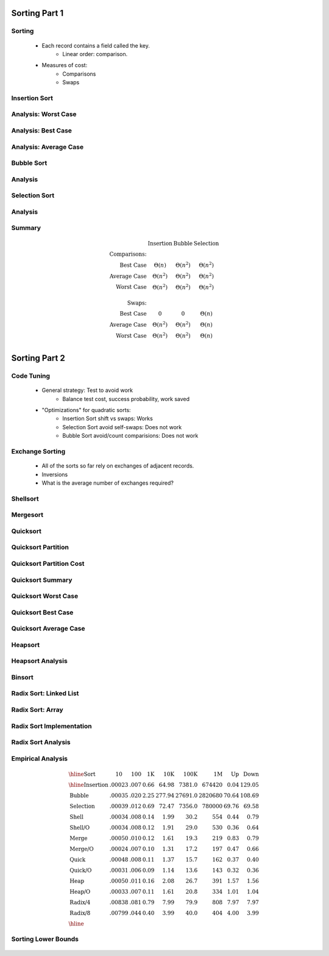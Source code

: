 .. This file is part of the OpenDSA eTextbook project. See
.. http://algoviz.org/OpenDSA for more details.
.. Copyright (c) 2012-2013 by the OpenDSA Project Contributors, and
.. distributed under an MIT open source license.

.. avmetadata::
   :author: Cliff Shaffer

==============
Sorting Part 1
==============

Sorting
~~~~~~~

   * Each record contains a field called the key.
      * Linear order: comparison.

   * Measures of cost:
      * Comparisons
      * Swaps

Insertion Sort
~~~~~~~~~~~~~~

   .. inlineav:: insertionsortCON ss
      :output: show

   .. odsascript:: AV/Sorting/insertionsortCON.js

Analysis: Worst Case
~~~~~~~~~~~~~~~~~~~~~

   .. odsalink:: AV/Sorting/InsertionSortWorstCaseCON.css

   .. inlineav:: InsertionSortWorstCaseCON ss
      :output: show

   .. odsascript:: AV/Sorting/InsertionSortWorstCaseCON.js


Analysis: Best Case
~~~~~~~~~~~~~~~~~~~
   .. odsalink:: AV/Sorting/InsertionSortBestCaseCON.css

   .. inlineav:: InsertionSortBestCaseCON ss
      :output: show

   .. odsascript:: AV/Sorting/InsertionSortBestCaseCON.js


Analysis: Average Case
~~~~~~~~~~~~~~~~~~~~~~

   .. odsalink:: AV/Sorting/InsertionSortAverageCaseCON.css

   .. inlineav:: InsertionSortAverageCaseCON ss
      :output: show

   .. odsascript:: AV/Sorting/InsertionSortAverageCaseCON.js


Bubble Sort
~~~~~~~~~~~
   .. inlineav:: bubblesortS1CON ss
      :output: show

   .. inlineav:: bubblesortS2CON ss
      :output: show

   .. odsascript:: AV/Sorting/bubblesortS1CON.js
   .. odsascript:: AV/Sorting/bubblesortS2CON.js


Analysis
~~~~~~~~

   .. odsalink:: AV/Sorting/BubbleSortAnalysisCON.css

   .. inlineav:: BubbleSortAnalysisCON ss
      :output: show

   .. odsascript:: AV/Sorting/BubbleSortAnalysisCON.js


Selection Sort
~~~~~~~~~~~~~~

   .. inlineav:: selectionsortS1CON ss
      :output: show

   .. inlineav:: selectionsortS2CON ss
      :output: show

   .. odsascript:: AV/Sorting/selectionsortS1CON.js
   .. odsascript:: AV/Sorting/selectionsortS2CON.js


Analysis
~~~~~~~~

   .. odsalink:: AV/Sorting/SelectionSortAnalysisCON.css

   .. inlineav:: SelectionSortAnalysisCON ss
      :output: show

   .. odsascript:: AV/Sorting/SelectionSortAnalysisCON.js


Summary
~~~~~~~

   .. math:: 

      \begin{array}{rccc}
      &\textbf{Insertion}&\textbf{Bubble}&\textbf{Selection}\\
      \textbf{Comparisons:}\\
      \textrm{Best Case}&\Theta(n)&\Theta(n^2)&\Theta(n^2)\\
      \textrm{Average Case}&\Theta(n^2)&\Theta(n^2)&\Theta(n^2)\\
      \textrm{Worst Case}&\Theta(n^2)&\Theta(n^2)&\Theta(n^2)\\
      \\
      \textbf{Swaps:}\\
      \textrm{Best Case}&0&0&\Theta(n)\\
      \textrm{Average Case}&\Theta(n^2)&\Theta(n^2)&\Theta(n)\\
      \textrm{Worst Case}&\Theta(n^2)&\Theta(n^2)&\Theta(n)\\
      \end{array}


==============
Sorting Part 2
==============

Code Tuning
~~~~~~~~~~~

   * General strategy: Test to avoid work
      * Balance test cost, success probability, work saved

   * "Optimizations" for quadratic sorts:
      * Insertion Sort shift vs swaps: Works
      * Selection Sort avoid self-swaps: Does not work
      * Bubble Sort avoid/count comparisions: Does not work
 
Exchange Sorting
~~~~~~~~~~~~~~~~

   * All of the sorts so far rely on exchanges of adjacent records.
   * Inversions
   * What is the average number of exchanges required?

   .. odsalink:: AV/Sorting/ExchangeSortCON.css
   
   .. inlineav:: ExchangeSortCON ss
      :output: show

   .. odsascript:: AV/Sorting/ExchangeSortCON.js


Shellsort
~~~~~~~~~

   .. avembed:: AV/Sorting/shellsortAV.html ss


.. slide:: Shellsort (2)

   .. codeinclude:: Sorting/Shellsort
      :tag: Shellsort


Mergesort
~~~~~~~~~

   .. avembed:: AV/Sorting/mergesortAV.html ss


.. slide:: Mergesort cost

   * Mergesort cost:

   * Mergsort is also good for sorting linked lists.

   * Mergesort requires twice the space.


Quicksort
~~~~~~~~~

   .. codeinclude:: Sorting/Quicksort
      :tag: Quicksort

   .. codeinclude:: Sorting/Quicksort
      :tag: findpivot


Quicksort Partition
~~~~~~~~~~~~~~~~~~~

   .. odsalink:: AV/Sorting/quicksortCON.css

   .. inlineav:: quicksortCON ss
      :output: show

   .. odsascript:: AV/Sorting/quicksortCODE.js
   .. odsascript:: AV/Sorting/quicksortCON.js


Quicksort Partition Cost
~~~~~~~~~~~~~~~~~~~~~~~~

   .. odsalink:: AV/Development/QuickSortPartitionAnalysisCON.css

   .. inlineav:: QuickSortPartitionAnalysisCON ss
      :output: show

   .. odsascript:: AV/Development/QuickSortPartitionAnalysisCON.js


Quicksort Summary
~~~~~~~~~~~~~~~~~

   .. avembed:: AV/Sorting/quicksortAV.html ss


Quicksort Worst Case
~~~~~~~~~~~~~~~~~~~~

   .. odsalink:: AV/Development/QuickSortWorstCaseCON.css

   .. inlineav:: QuickSortWorstCaseCON ss
      :output: show

   .. odsascript:: AV/Development/QuickSortWorstCaseCON.js


Quicksort Best Case
~~~~~~~~~~~~~~~~~~~

   .. odsalink:: AV/Development/QuickSortBestCaseCON.css

   .. inlineav:: QuickSortBestCaseCON ss
      :output: show

   .. odsascript:: AV/Development/QuickSortBestCaseCON.js


Quicksort Average Case
~~~~~~~~~~~~~~~~~~~~~~

   .. odsalink:: AV/Development/QuickSortAverageCaseCON.css

   .. inlineav:: QuickSortAverageCaseCON ss
      :output: show

   .. odsascript:: AV/Development/QuickSortAverageCaseCON.js


Heapsort
~~~~~~~~

   .. inlineav:: heapsortCON ss
      :output: show

   .. odsascript:: DataStructures/binaryheap.js
   .. odsascript:: AV/Sorting/heapsortCON.js


Heapsort Analysis
~~~~~~~~~~~~~~~~~

   .. odsalink:: AV/Development/HeapSortAnalysisCON.css

   .. inlineav:: HeapSortAnalysisCON ss
      :output: show

   .. odsascript:: AV/Development/HeapSortAnalysisCON.js


Binsort
~~~~~~~

   .. codeinclude:: Sorting/Binsort 
      :tag: simplebinsort

   .. inlineav:: binsortS1CON ss
      :output: show

   .. odsascript:: AV/Sorting/binsortS1CON.js


Radix Sort: Linked List
~~~~~~~~~~~~~~~~~~~~~~~

   .. avembed:: AV/Sorting/radixLinkAV.html ss


Radix Sort: Array
~~~~~~~~~~~~~~~~~

   .. avembed:: AV/Sorting/radixArrayAV.html ss


Radix Sort Implementation
~~~~~~~~~~~~~~~~~~~~~~~~~

   .. codeinclude:: Sorting/Radixsort
      :tag: Radixsort


Radix Sort Analysis
~~~~~~~~~~~~~~~~~~~

   .. odsalink:: AV/Development/RadixSortAnalysisCON.css

   .. inlineav:: RadixSortAnalysisCON ss
      :output: show

   .. odsascript:: AV/Development/RadixSortAnalysisCON.js


Empirical Analysis
~~~~~~~~~~~~~~~~~~

   .. math::

      \begin{array}{l|rrrrrrrr}
      \hline
      \textbf{Sort} & \textbf{10}& \textbf{100} & \textbf{1K}&
      \textbf{10K} & \textbf{100K}& \textbf{1M}& \textbf{Up} & \textbf{Down}\\
      \hline
      \textrm{Insertion} & .00023 & .007 & 0.66 &  64.98 &  7381.0 &  674420 & 0.04 & 129.05\\
      \textrm{Bubble}    & .00035 & .020 & 2.25 & 277.94 & 27691.0 & 2820680 &  70.64 & 108.69\\
      \textrm{Selection} & .00039 & .012 & 0.69 &  72.47 &  7356.0 &  780000 &  69.76 &  69.58\\
      \textrm{Shell}     & .00034 & .008 & 0.14 &   1.99 &    30.2 &     554 &   0.44 &   0.79\\
      \textrm{Shell/O}   & .00034 & .008 & 0.12 &   1.91 &    29.0 &     530 &   0.36 &   0.64\\
      \textrm{Merge}     & .00050 & .010 & 0.12 &   1.61 &    19.3 &     219 &   0.83 &   0.79\\
      \textrm{Merge/O}   & .00024 & .007 & 0.10 &   1.31 &    17.2 &     197 &   0.47 &   0.66\\
      \textrm{Quick}     & .00048 & .008 & 0.11 &   1.37 &    15.7 &     162 &   0.37 &   0.40\\
      \textrm{Quick/O}   & .00031 & .006 & 0.09 &   1.14 &    13.6 &     143 &   0.32 &   0.36\\
      \textrm{Heap}      & .00050 & .011 & 0.16 &   2.08 &    26.7 &     391 &   1.57 &   1.56\\
      \textrm{Heap/O}    & .00033 & .007 & 0.11 &   1.61 &    20.8 &     334 &   1.01 &   1.04\\
      \textrm{Radix/4}   & .00838 & .081 & 0.79 &   7.99 &    79.9 &     808 &   7.97 &   7.97\\
      \textrm{Radix/8}   & .00799 & .044 & 0.40 &   3.99 &    40.0 &     404 &   4.00 &   3.99\\
      \hline
      \end{array}


Sorting Lower Bounds
~~~~~~~~~~~~~~~~~~~~

   .. odsalink:: AV/Development/SortingLowerBoundCON.css

   .. inlineav:: SortingLowerBoundCON ss
      :output: show

   .. odsascript:: AV/Development/SortingLowerBoundCON.js
